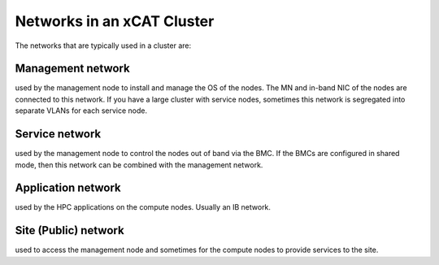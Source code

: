 Networks in an xCAT Cluster
===========================

The networks that are typically used in a cluster are:

Management network 
------------------
used by the management node to install and manage the OS of the nodes. The MN and in-band NIC of the nodes are connected to this network. If you have a large cluster with service nodes, sometimes this network is segregated into separate VLANs for each service node.

Service network
---------------
used by the management node to control the nodes out of band via the BMC. If the BMCs are configured in shared mode, then this network can be combined with the management network.

Application network 
------------------- 
used by the HPC applications on the compute nodes. Usually an IB network.

Site (Public) network
--------------------- 
used to access the management node and sometimes for the compute nodes to provide services to the site.


